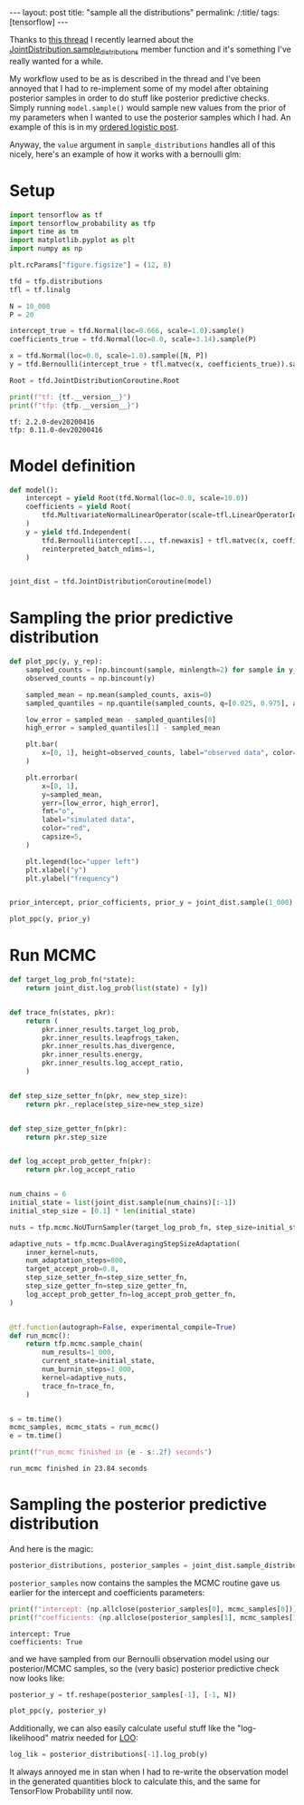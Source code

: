 #+OPTIONS: toc:nil

#+BEGIN_EXPORT html
---
layout: post
title: "sample all the distributions"
permalink: /:title/
tags: [tensorflow]
---
#+END_EXPORT

#+TOC: headlines 2

#+PROPERTY: header-args:jupyter-python :session *Python* :eval no-export

Thanks to [[https://groups.google.com/a/tensorflow.org/forum/?utm_medium=email&utm_source=footer#!msg/tfprobability/ZpqLyA_89GU/Ir3KEn0kAgAJ][this thread]] I recently learned about the
[[https://www.tensorflow.org/probability/api_docs/python/tfp/distributions/JointDistribution#sample_distributions][JointDistribution.sample_distributions]] member function and it's something I've really
wanted for a while.

My workflow used to be as is described in the thread and I've been annoyed that I had to
re-implement some of my model after obtaining posterior samples in order to do stuff
like posterior predictive checks. Simply running ~model.sample()~ would sample new
values from the prior of my parameters when I wanted to use the posterior samples which
I had. An example of this is in my [[https://jeffpollock9.github.io/the-ordered-logistic-distribution/#orgb66a6d2][ordered logistic post]].

Anyway, the ~value~ argument in ~sample_distributions~ handles all of this nicely,
here's an example of how it works with a bernoulli glm:

* Setup

#+BEGIN_SRC elisp :results none :exports none
  (pyvenv-workon "tf-nightly")
#+END_SRC

#+BEGIN_SRC jupyter-python :results output :exports both
  import tensorflow as tf
  import tensorflow_probability as tfp
  import time as tm
  import matplotlib.pyplot as plt
  import numpy as np

  plt.rcParams["figure.figsize"] = (12, 8)

  tfd = tfp.distributions
  tfl = tf.linalg

  N = 10_000
  P = 20

  intercept_true = tfd.Normal(loc=0.666, scale=1.0).sample()
  coefficients_true = tfd.Normal(loc=0.0, scale=3.14).sample(P)

  x = tfd.Normal(loc=0.0, scale=1.0).sample([N, P])
  y = tfd.Bernoulli(intercept_true + tfl.matvec(x, coefficients_true)).sample()

  Root = tfd.JointDistributionCoroutine.Root

  print(f"tf: {tf.__version__}")
  print(f"tfp: {tfp.__version__}")
#+END_SRC

#+RESULTS:
: tf: 2.2.0-dev20200416
: tfp: 0.11.0-dev20200416

* Model definition

#+BEGIN_SRC jupyter-python :results none :exports code
  def model():
      intercept = yield Root(tfd.Normal(loc=0.0, scale=10.0))
      coefficients = yield Root(
          tfd.MultivariateNormalLinearOperator(scale=tfl.LinearOperatorIdentity(P))
      )
      y = yield tfd.Independent(
          tfd.Bernoulli(intercept[..., tf.newaxis] + tfl.matvec(x, coefficients)),
          reinterpreted_batch_ndims=1,
      )


  joint_dist = tfd.JointDistributionCoroutine(model)
#+END_SRC

* Sampling the prior predictive distribution

#+BEGIN_SRC jupyter-python :results output :exports both :file ../img/prior_sample_distributions.png
  def plot_ppc(y, y_rep):
      sampled_counts = [np.bincount(sample, minlength=2) for sample in y_rep]
      observed_counts = np.bincount(y)

      sampled_mean = np.mean(sampled_counts, axis=0)
      sampled_quantiles = np.quantile(sampled_counts, q=[0.025, 0.975], axis=0)

      low_error = sampled_mean - sampled_quantiles[0]
      high_error = sampled_quantiles[1] - sampled_mean

      plt.bar(
          x=[0, 1], height=observed_counts, label="observed data", color="blue",
      )

      plt.errorbar(
          x=[0, 1],
          y=sampled_mean,
          yerr=[low_error, high_error],
          fmt="o",
          label="simulated data",
          color="red",
          capsize=5,
      )

      plt.legend(loc="upper left")
      plt.xlabel("y")
      plt.ylabel("frequency")


  prior_intercept, prior_cofficients, prior_y = joint_dist.sample(1_000)

  plot_ppc(y, prior_y)
#+END_SRC

#+RESULTS:
[[file:../img/prior_sample_distributions.png]]

* Run MCMC

#+BEGIN_SRC jupyter-python :results output :exports both
  def target_log_prob_fn(*state):
      return joint_dist.log_prob(list(state) + [y])


  def trace_fn(states, pkr):
      return (
          pkr.inner_results.target_log_prob,
          pkr.inner_results.leapfrogs_taken,
          pkr.inner_results.has_divergence,
          pkr.inner_results.energy,
          pkr.inner_results.log_accept_ratio,
      )


  def step_size_setter_fn(pkr, new_step_size):
      return pkr._replace(step_size=new_step_size)


  def step_size_getter_fn(pkr):
      return pkr.step_size


  def log_accept_prob_getter_fn(pkr):
      return pkr.log_accept_ratio


  num_chains = 6
  initial_state = list(joint_dist.sample(num_chains)[:-1])
  initial_step_size = [0.1] * len(initial_state)

  nuts = tfp.mcmc.NoUTurnSampler(target_log_prob_fn, step_size=initial_step_size)

  adaptive_nuts = tfp.mcmc.DualAveragingStepSizeAdaptation(
      inner_kernel=nuts,
      num_adaptation_steps=800,
      target_accept_prob=0.8,
      step_size_setter_fn=step_size_setter_fn,
      step_size_getter_fn=step_size_getter_fn,
      log_accept_prob_getter_fn=log_accept_prob_getter_fn,
  )


  @tf.function(autograph=False, experimental_compile=True)
  def run_mcmc():
      return tfp.mcmc.sample_chain(
          num_results=1_000,
          current_state=initial_state,
          num_burnin_steps=1_000,
          kernel=adaptive_nuts,
          trace_fn=trace_fn,
      )


  s = tm.time()
  mcmc_samples, mcmc_stats = run_mcmc()
  e = tm.time()

  print(f"run_mcmc finished in {e - s:.2f} seconds")
#+END_SRC

#+RESULTS:
: run_mcmc finished in 23.84 seconds

* Sampling the posterior predictive distribution

And here is the magic:

#+BEGIN_SRC jupyter-python :results none :exports code
  posterior_distributions, posterior_samples = joint_dist.sample_distributions(value=mcmc_samples + [None])
#+END_SRC

~posterior_samples~ now contains the samples the MCMC routine gave us earlier for the
intercept and coefficients parameters:

#+BEGIN_SRC jupyter-python :results output :exports both
  print(f"intercept: {np.allclose(posterior_samples[0], mcmc_samples[0])}")
  print(f"coefficients: {np.allclose(posterior_samples[1], mcmc_samples[1])}")
#+END_SRC

#+RESULTS:
: intercept: True
: coefficients: True

and we have sampled from our Bernoulli observation model using our posterior/MCMC
samples, so the (very basic) posterior predictive check now looks like:

#+BEGIN_SRC jupyter-python :results output :exports both :file ../img/posterior_sample_distributions.png
  posterior_y = tf.reshape(posterior_samples[-1], [-1, N])

  plot_ppc(y, posterior_y)
#+END_SRC

#+RESULTS:
[[file:../img/posterior_sample_distributions.png]]

Additionally, we can also easily calculate useful stuff like the "log-likelihood" matrix
needed for [[http://mc-stan.org/loo/articles/loo2-with-rstan.html][LOO]]:

#+BEGIN_SRC jupyter-python :results output :exports both
  log_lik = posterior_distributions[-1].log_prob(y)
#+END_SRC

#+RESULTS:

It always annoyed me in stan when I had to re-write the observation model in the
generated quantities block to calculate this, and the same for TensorFlow Probability
until now.
